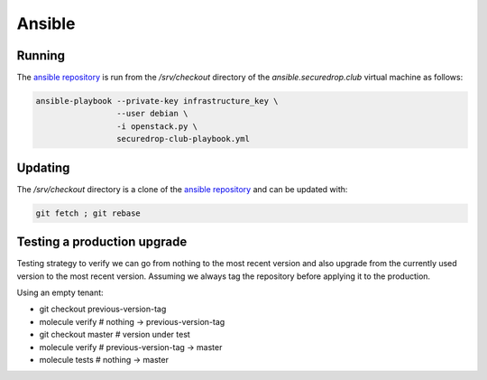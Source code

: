Ansible
=======

Running
-------

The `ansible repository
<http://lab.securedrop.club/main/securedrop-club/>`_ is run from the
`/srv/checkout` directory of the `ansible.securedrop.club` virtual
machine as follows:

.. code::

   ansible-playbook --private-key infrastructure_key \
                    --user debian \
                    -i openstack.py \
                    securedrop-club-playbook.yml

Updating
--------

The `/srv/checkout` directory is a clone of the `ansible repository
<http://lab.securedrop.club/main/securedrop-club/>`_ and can be updated with:

.. code::

   git fetch ; git rebase

Testing a production upgrade
----------------------------

Testing strategy to verify we can go from nothing to the most recent
version and also upgrade from the currently used version to the most
recent version. Assuming we always tag the repository before applying
it to the production.

Using an empty tenant:

* git checkout previous-version-tag
* molecule verify # nothing -> previous-version-tag
* git checkout master # version under test
* molecule verify # previous-version-tag -> master
* molecule tests # nothing -> master
